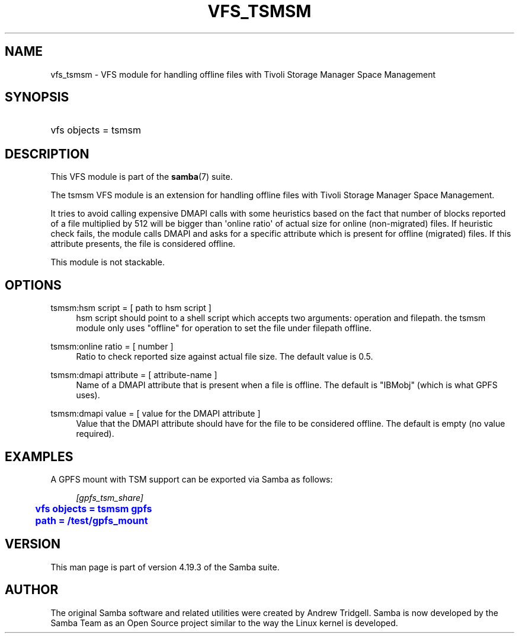 '\" t
.\"     Title: vfs_tsmsm
.\"    Author: [see the "AUTHOR" section]
.\" Generator: DocBook XSL Stylesheets vsnapshot <http://docbook.sf.net/>
.\"      Date: 11/27/2023
.\"    Manual: System Administration tools
.\"    Source: Samba 4.19.3
.\"  Language: English
.\"
.TH "VFS_TSMSM" "8" "11/27/2023" "Samba 4\&.19\&.3" "System Administration tools"
.\" -----------------------------------------------------------------
.\" * Define some portability stuff
.\" -----------------------------------------------------------------
.\" ~~~~~~~~~~~~~~~~~~~~~~~~~~~~~~~~~~~~~~~~~~~~~~~~~~~~~~~~~~~~~~~~~
.\" http://bugs.debian.org/507673
.\" http://lists.gnu.org/archive/html/groff/2009-02/msg00013.html
.\" ~~~~~~~~~~~~~~~~~~~~~~~~~~~~~~~~~~~~~~~~~~~~~~~~~~~~~~~~~~~~~~~~~
.ie \n(.g .ds Aq \(aq
.el       .ds Aq '
.\" -----------------------------------------------------------------
.\" * set default formatting
.\" -----------------------------------------------------------------
.\" disable hyphenation
.nh
.\" disable justification (adjust text to left margin only)
.ad l
.\" -----------------------------------------------------------------
.\" * MAIN CONTENT STARTS HERE *
.\" -----------------------------------------------------------------
.SH "NAME"
vfs_tsmsm \- VFS module for handling offline files with Tivoli Storage Manager Space Management
.SH "SYNOPSIS"
.HP \w'\ 'u
vfs objects = tsmsm
.SH "DESCRIPTION"
.PP
This VFS module is part of the
\fBsamba\fR(7)
suite\&.
.PP
The
tsmsm
VFS module is an extension for handling offline files with Tivoli Storage Manager Space Management\&.
.PP
It tries to avoid calling expensive DMAPI calls with some heuristics based on the fact that number of blocks reported of a file multiplied by 512 will be bigger than \*(Aqonline ratio\*(Aq of actual size for online (non\-migrated) files\&. If heuristic check fails, the module calls DMAPI and asks for a specific attribute which is present for offline (migrated) files\&. If this attribute presents, the file is considered offline\&.
.PP
This module is not stackable\&.
.SH "OPTIONS"
.PP
tsmsm:hsm script = [ path to hsm script ]
.RS 4
hsm script should point to a shell script which accepts two arguments: operation and filepath\&. the tsmsm module only uses "offline" for operation to set the file under filepath offline\&.
.RE
.PP
tsmsm:online ratio = [ number ]
.RS 4
Ratio to check reported size against actual file size\&. The default value is 0\&.5\&.
.RE
.PP
tsmsm:dmapi attribute = [ attribute\-name ]
.RS 4
Name of a DMAPI attribute that is present when a file is offline\&. The default is "IBMobj" (which is what GPFS uses)\&.
.RE
.PP
tsmsm:dmapi value = [ value for the DMAPI attribute ]
.RS 4
Value that the DMAPI attribute should have for the file to be considered offline\&. The default is empty (no value required)\&.
.RE
.SH "EXAMPLES"
.PP
A GPFS mount with TSM support can be exported via Samba as follows:
.sp
.if n \{\
.RS 4
.\}
.nf
        \fI[gpfs_tsm_share]\fR
	\m[blue]\fBvfs objects = tsmsm gpfs\fR\m[]
	\m[blue]\fBpath = /test/gpfs_mount\fR\m[]
.fi
.if n \{\
.RE
.\}
.SH "VERSION"
.PP
This man page is part of version 4\&.19\&.3 of the Samba suite\&.
.SH "AUTHOR"
.PP
The original Samba software and related utilities were created by Andrew Tridgell\&. Samba is now developed by the Samba Team as an Open Source project similar to the way the Linux kernel is developed\&.
